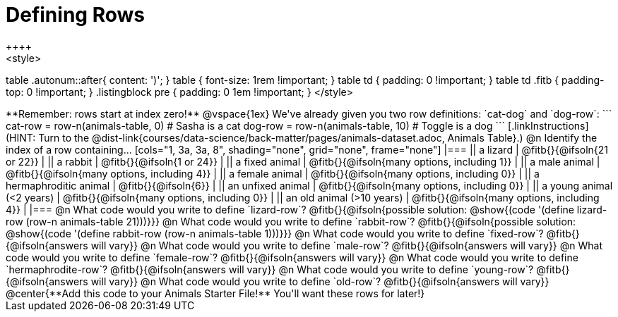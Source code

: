 = Defining Rows
++++
<style>
table .autonum::after{ content: ')'; }
table { font-size: 1rem !important; }
table td { padding: 0 !important; }
table td .fitb { padding-top: 0 !important; }
.listingblock pre { padding: 0 1em !important; }
</style>
++++

**Remember: rows start at index zero!**

@vspace{1ex}

We've already given you two row definitions: `cat-dog` and `dog-row`:

```
cat-row = row-n(animals-table,  0)  # Sasha is a cat
dog-row = row-n(animals-table, 10)  # Toggle is a dog
```

[.linkInstructions]
(HINT: Turn to the @dist-link{courses/data-science/back-matter/pages/animals-dataset.adoc, Animals Table}.)

@n Identify the index of a row containing...

[cols="1, 3a, 3a, 8", shading="none", grid="none", frame="none"]
|===
|| a lizard 					| @fitb{}{@ifsoln{21 or 22}}					|
|| a rabbit 					| @fitb{}{@ifsoln{1 or 24}}						|
|| a fixed animal 				| @fitb{}{@ifsoln{many options, including 1}}	|
|| a male animal 				| @fitb{}{@ifsoln{many options, including 4}}	|
|| a female animal  	 		| @fitb{}{@ifsoln{many options, including 0}}	|
|| a hermaphroditic animal 		| @fitb{}{@ifsoln{6}}							|	
|| an unfixed animal 			| @fitb{}{@ifsoln{many options, including 0}}	|
|| a young animal (<2 years) 	| @fitb{}{@ifsoln{many options, including 0}}	|
|| an old animal (>10 years) 	| @fitb{}{@ifsoln{many options, including 4}}	|
|===

@n What code would you write to define `lizard-row`?

@fitb{}{@ifsoln{possible solution: @show{(code '(define lizard-row (row-n animals-table 21)))}}}

@n What code would you write to define `rabbit-row`?

@fitb{}{@ifsoln{possible solution: @show{(code '(define rabbit-row (row-n animals-table 1)))}}}

@n What code would you write to define `fixed-row`?

@fitb{}{@ifsoln{answers will vary}}

@n What code would you write to define `male-row`?

@fitb{}{@ifsoln{answers will vary}}

@n What code would you write to define `female-row`?

@fitb{}{@ifsoln{answers will vary}}

@n What code would you write to define `hermaphrodite-row`?

@fitb{}{@ifsoln{answers will vary}}

@n What code would you write to define `young-row`?

@fitb{}{@ifsoln{answers will vary}}

@n What code would you write to define `old-row`?

@fitb{}{@ifsoln{answers will vary}}

@center{**Add this code to your Animals Starter File!** You'll want these rows for later!}
